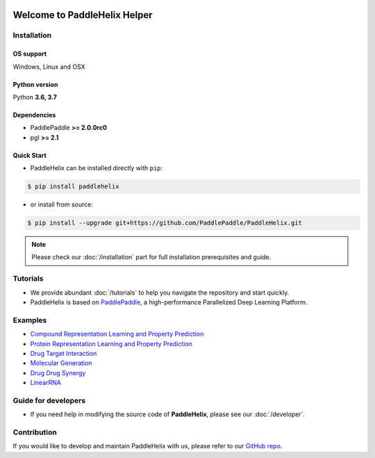 .. image:: ../.github/paddlehelix_logo.png
   :align: center

*****************************
Welcome to PaddleHelix Helper
*****************************

.. image:: https://travis-ci.org/readthedocs/sphinx_rtd_theme.svg?branch=master
   :target: https://github.com/PaddlePaddle/PaddleHelix/releases
   :alt: Release Version
.. image:: https://img.shields.io/badge/python-3.6+-orange.svg
   :alt: Python Version
.. image:: https://img.shields.io/badge/os-linux%2C%20win%2C%20mac-yellow.svg
   :alt: OS
.. image:: https://readthedocs.org/projects/sphinx-rtd-theme/badge/?version=latest
   :target: https://paddlehelix.readthedocs.io/en/dev/
   :alt: Documentation Status


Installation
============

OS support
----------

Windows, Linux and OSX

Python version
--------------

Python **3.6, 3.7**

Dependencies
-------------------

- PaddlePaddle **>= 2.0.0rc0**
- pgl **>= 2.1**

Quick Start
-------------

- PaddleHelix can be installed directly with ``pip``:

.. code:: console

   $ pip install paddlehelix

- or install from source:

.. code:: console

   $ pip install --upgrade git+https://github.com/PaddlePaddle/PaddleHelix.git

.. note:: Please check our :doc:`/installation` part for full installation prerequisites and guide.


Tutorials
=========

- We provide abundant :doc:`/tutorials` to help you navigate the repository and start quickly.

- PaddleHelix is based on `PaddlePaddle`_, a high-performance Parallelized Deep Learning Platform.

.. _PaddlePaddle: https://github.com/paddlepaddle/paddle


Examples
========

- `Compound Representation Learning and Property Prediction <https://github.com/PaddlePaddle/PaddleHelix/tree/dev/apps/pretrained_compound>`_

- `Protein Representation Learning and Property Prediction <https://github.com/PaddlePaddle/PaddleHelix/tree/dev/apps/pretrained_protein>`_

- `Drug Target Interaction <https://github.com/PaddlePaddle/PaddleHelix/tree/dev/apps/drug_target_interaction>`_

- `Molecular Generation <https://github.com/PaddlePaddle/PaddleHelix/tree/dev/apps/molecular_generation>`_

- `Drug Drug Synergy <https://github.com/PaddlePaddle/PaddleHelix/tree/dev/apps/drug_drug_synergy>`_

- `LinearRNA <https://github.com/PaddlePaddle/PaddleHelix/tree/dev/c/pahelix/toolkit/linear_rna>`_


Guide for developers
====================

- If you need help in modifying the source code of **PaddleHelix**, please see our :doc:`/developer`.


Contribution
============

If you would like to develop and maintain PaddleHelix with us, please refer to our `GitHub repo`_.

.. _GitHub repo: https://github.com/PaddlePaddle/PaddleHelix



